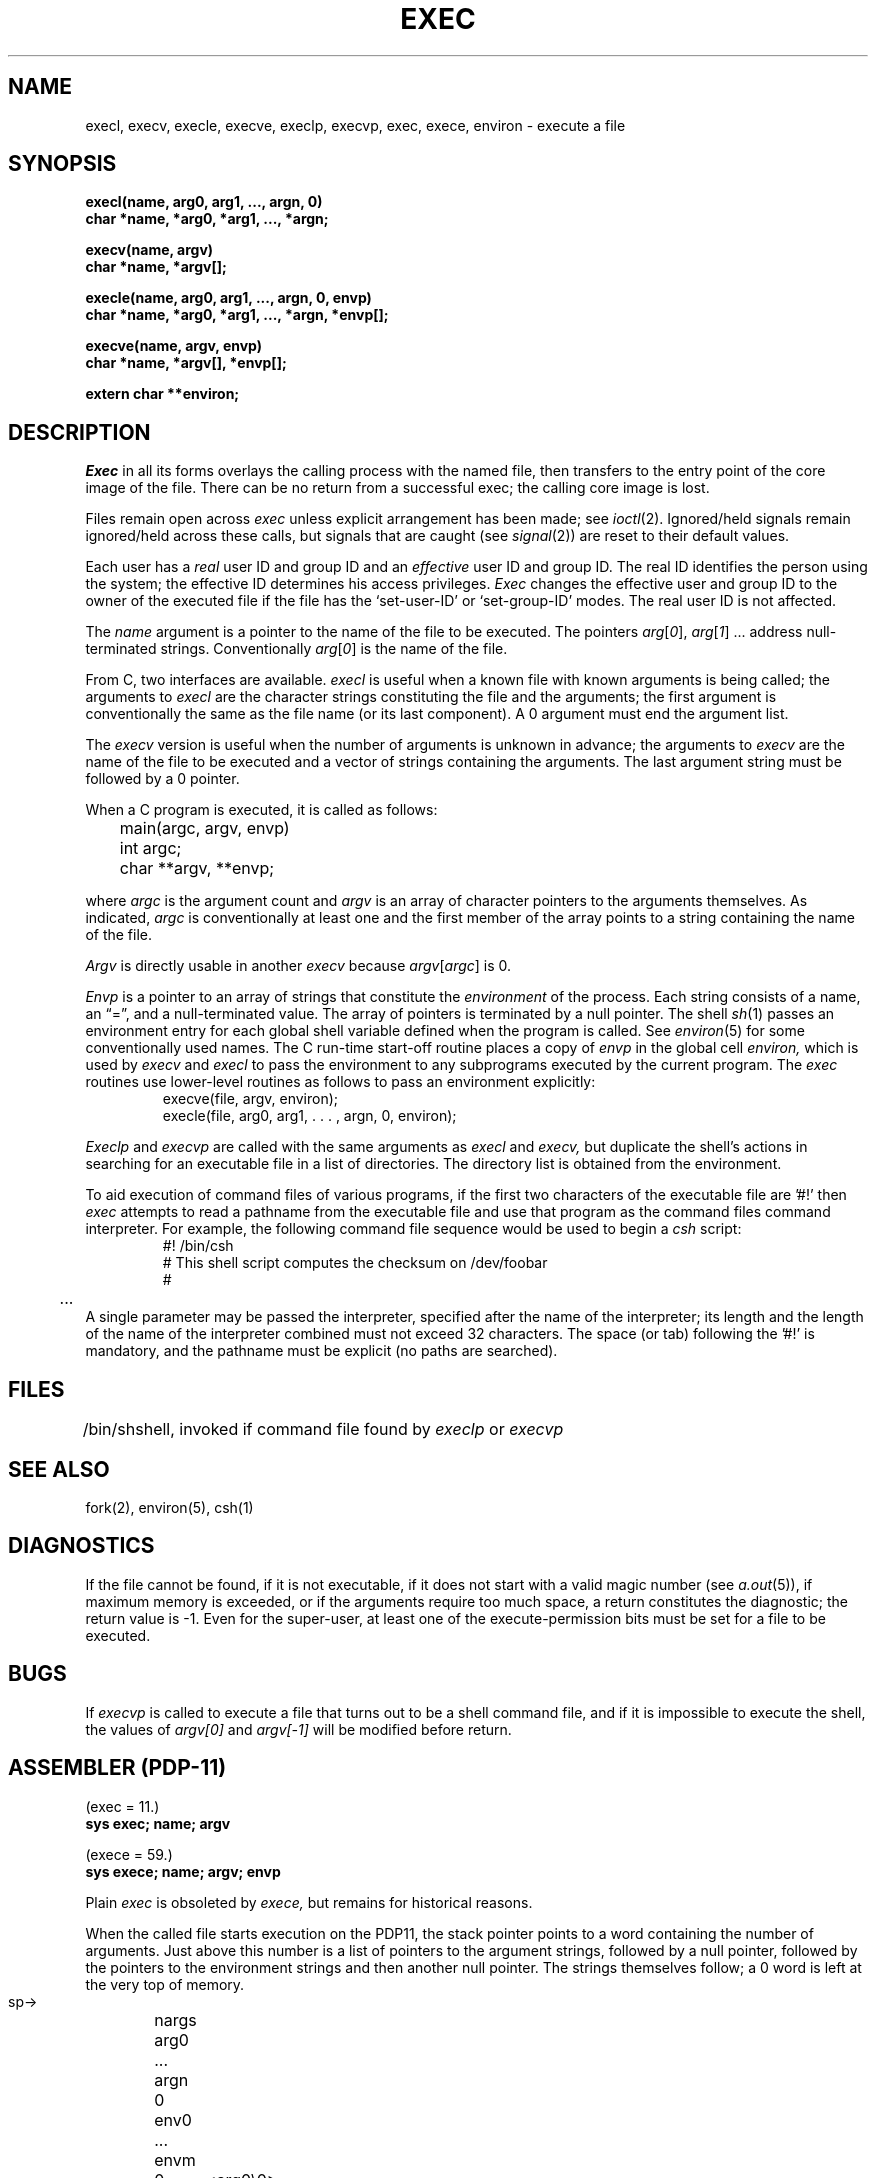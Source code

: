 .TH EXEC 2  4/1/81
.UC 4
.SH NAME
execl, execv, execle, execve, execlp, execvp, exec, exece, environ \- execute a file
.SH SYNOPSIS
.nf
.B execl(name, arg0, arg1, ..., argn, 0)
.B char *name, *arg0, *arg1, ..., *argn;
.PP
.B execv(name, argv)
.B char *name, *argv[];
.PP
.B "execle(name, arg0, arg1, ..., argn, 0, envp)"
.B "char *name, *arg0, *arg1, ..., *argn, *envp[];"
.PP
.B execve(name, argv, envp)
.B char *name, *argv[], *envp[];
.PP
.B extern char **environ;
.fi
.SH DESCRIPTION
.I Exec
in all its forms
overlays the calling process with the named file, then
transfers to the
entry point of the core image of the file.
There can be no return from a successful exec; the calling
core image is lost.
.PP
Files remain open across
.I exec
unless explicit arrangement has been made;
see
.IR ioctl (2).
Ignored/held signals remain ignored/held across
these calls, but
signals that are caught (see
.IR signal (2))
are reset
to their default values.
.PP
Each user has a
.I real
user ID and group ID and an
.I effective
user ID and group ID.
The
real
ID
identifies the person using the system;
the
effective
ID
determines his access privileges.
.I Exec
changes the effective user and group ID to
the owner of the executed file if the file has the `set-user-ID'
or `set-group-ID'
modes.
The
real
user ID is not affected.
.PP
The
.I name
argument
is a pointer to the name of the file
to be executed.
The pointers
.IR arg [ 0 ],
.IR arg [ 1 "] ..."
address null-terminated strings.
Conventionally
.IR arg [ 0 ]
is the name of the
file.
.PP
From C, two interfaces are available.
.I execl
is useful when a known file with known arguments is
being called;
the arguments to
.I execl
are the character strings
constituting the file and the arguments;
the first argument is conventionally
the same as the file name (or its last component).
A 0 argument must end the argument list.
.PP
The
.I execv
version is useful when the number of arguments is unknown
in advance;
the arguments to
.I execv
are the name of the file to be
executed and a vector of strings containing
the arguments.
The last argument string must be followed
by a 0 pointer.
.PP
When a C program is executed,
it is called as follows:
.PP
.nf
	main(argc, argv, envp)
	int argc;
	char **argv, **envp;
.fi
.PP
where
.IR argc ""
is the argument count
and
.IR argv ""
is an array of character pointers
to the arguments themselves.
As indicated,
.IR argc ""
is conventionally at least one
and the first member of the array points to a
string containing the name of the file.
.PP
.I Argv
is directly usable in another
.I execv
because
.IR argv [ argc ]
is 0.
.PP
.I Envp
is a pointer to an array of strings that constitute
the
.I environment
of the process.
Each string consists of a name, an \*(lq=\*(rq, and a null-terminated value.
The array of pointers is terminated by a null pointer.
The shell
.IR sh (1)
passes an environment entry for each global shell variable
defined when the program is called.
See
.IR environ (5)
for some conventionally
used names.
The C run-time start-off routine places a copy of
.I envp
in the global cell
.I environ,
which is used
by
.IR execv \ and \ execl
to pass the environment to any subprograms executed by the
current program.
The
.I exec
routines use lower-level routines as follows
to pass an environment explicitly:
.RS
.nf
execve(file, argv, environ);
execle(file, arg0, arg1, . . . , argn, 0, environ);
.fi
.RE
.PP
.I Execlp
and
.I execvp
are called with the same arguments as
.I execl
and
.I execv,
but duplicate the shell's actions in searching for an executable
file in a list of directories.
The directory list is obtained from the environment.
.PP
To aid execution of command files of various programs,
if the first two characters of the executable file are '#!' then
.I exec
attempts to read a pathname from the executable file and use
that program as the command files command interpreter. For example, the
following command file sequence would be used to begin a
.I csh
script:
.RS
.nf
#! /bin/csh
# This shell script computes the checksum on /dev/foobar
#
	...
.fi
.RE
A single parameter may be passed the interpreter, specified after the
name of the interpreter; its length and the length of the name
of the interpreter combined must not exceed 32 characters.
The space (or tab) following the '#!' is mandatory, and the
pathname must be explicit (no paths are searched).
.SH FILES
.ta \w'/bin/sh  'u
/bin/sh	shell, invoked if command file found
by
.I execlp
or
.I execvp
.SH "SEE ALSO"
fork(2), environ(5), csh(1)
.SH DIAGNOSTICS
If the file cannot be found,
if it is not executable,
if it does not start with a valid magic number (see
.IR a.out (5)),
if maximum memory is exceeded,
or if the arguments require too much space,
a return
constitutes the diagnostic;
the return value is \-1.
Even for the super-user,
at least one of the execute-permission bits must be set for
a file to be executed.
.SH BUGS
If
.I execvp
is called to execute a file that turns out to be a shell
command file,
and if it is impossible to execute the shell,
the values of
.I argv[0]
and
.I argv[\-1]
will be modified before return.
.SH "ASSEMBLER (PDP-11)"
.DT
(exec = 11.)
.br
.B sys exec; name; argv
.PP
(exece = 59.)
.br
.B sys exece; name; argv; envp
.PP
Plain
.I exec
is obsoleted by
.I exece,
but remains for historical reasons.
.PP
When the called file starts execution on the PDP11,
the stack pointer points to a word containing the number of arguments.
Just above
this number is a list of pointers to the argument strings,
followed by a null pointer, followed by the pointers to
the environment strings and then another null pointer.
The strings themselves follow;
a 0 word is left at the very top of memory.
.PP
  sp\(->	nargs
.br
	arg0
.br
	...
.br
	argn
.br
	0
.br
	env0
.br
	...
.br
	envm
.br
	0
.PP
 arg0:	<arg0\e0>
.br
	...
.br
 env0:	<env0\e0>
.br
	0
.PP
On the Interdata 8/32,
the stack begins at a conventional place
(currently 0xD0000)
and grows upwards.
After
.I exec,
the layout of data on the stack is as follows.
.PP
.nf
	int	0
 arg0:	byte	...
	...
argp0:	int	arg0
	...
	int	0
envp0:	int	env0
	...
	int	0
 %2\(->	space	40
	int	nargs
	int	argp0
	int	envp0
 %3\(->
.fi
.PP
This arrangement happens to conform well to C calling conventions.
.PP
On a VAX-11, the stack begins at
.lg 0
0x7ffff000
.lg 1
and grows towards lower numbered addresses.
After
.IR exec ,
the layout of data on the stack is as follows.
.PP
.nf
.ta \w' arg0:  'u
 ap \(->
 fp \(->
 sp \(->	.long nargs
	.long arg0
	...
	.long argn
	.long 0
	.long env0
	...
	.long envn
	.long 0
 arg0:	.byte "arg0\e0"
	...
 envn:	.byte "envn\e0"
	.long 0
